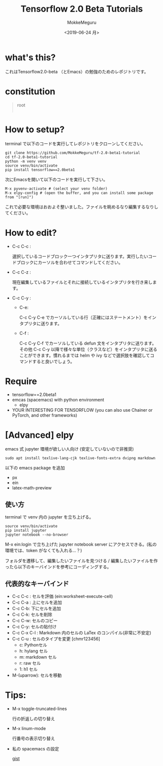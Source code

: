 #+options: ':nil *:t -:t ::t <:t H:3 \n:nil ^:t arch:headline author:t
#+options: broken-links:nil c:nil creator:t d:(not "LOGBOOK") date:t e:t
#+options: email:t f:t inline:t num:t p:nil pri:nil prop:nil stat:t tags:t
#+options: tasks:t tex:t timestamp:t title:t toc:t todo:t |:t
#+title: Tensorflow 2.0 Beta Tutorials
#+date: <2019-06-24 月>
#+author: MokkeMeguru
#+email: meguru.mokke@gmail.com
#+language: en
#+select_tags: export
#+exclude_tags: noexport
#+creator: Emacs 26.1 (Org mode 9.2.4)
* what's this?
  これはTensorflow2.0-beta （とEmacs）の勉強のためのレポジトリです。
  [[./img/edit-image.png]]
* constitution
#+begin_quote
root
    |- ml-basics
        |- classify-images 
             |- classify-images.ipynb (advanced)
             |- classify-images.py (basic)
        |- ...
    |- ...
#+end_quote
* How to setup?
terminal で以下のコードを実行してレポジトリをクローンしてください。

#+begin_src shelle
git clone https://github.com/MokkeMeguru/tf-2.0-beta1-tutorial
cd tf-2.0-beta1-tutorial
python -m venv venv
source venv/bin/activate
pip install tensorflow==2.0beta1
#+end_src

次にEmacsを開いて以下のコードを実行して下さい。
#+begin_src text
M-x pyvenv-activate # (select your venv folder)
M-x elpy-config # (open the buffer, and you can install some package from "[run]")
#+end_src

これで必要な環境はおおよそ整いました。ファイルを眺めるなり編集するなりしてください。

[[./img/elpy-config-example.png]]
* How to edit?
- C-c C-c : 

    選択しているコードブロック一つインタプリタに送ります。実行したいコードブロックにカーソルを合わせてコマンドしてください。

- C-c C-z :

  現在編集しているファイルとそれに接続しているインタプリタを行き来します。

- C-c C-y :
  - C-e: 
    
    C-c C-y C-e でカーソルしている行（正確にはステートメント）をインタプリタに送ります。

  - C-f :
    
    C-c C-y C-f でカーソルしている defun 文をインタプリタに送ります。
    その他 C-c C-y 以降で様々な単位（クラスなど）をインタプリタに送ることができます。慣れるまでは helm や ivy などで選択肢を確認してコマンドすると良いでしょう。

* Require
  - tensorflow==2.0beta1
  - emcas (spacemacs) with python environment 
    - elpy
  - YOUR INTERESTING FOR TENSORFLOW (you can also use Chainer or PyTorch, and other frameworks)

* [Advanced] elpy
  [[./img/ein-example.png]]
  emacs 式 jupyter 環境が欲しい人向け (安定していないので非推奨)

  #+begin_src shell
  sudo apt install texlive-lang-cjk texlive-fonts-extra dvipng markdown
  #+end_src
  
  以下の emacs package を追加
  - px
  - ein
  - latex-math-preview  
** 使い方
   terminal で venv 内の jupyter を立ち上げる。
   
  #+begin_src shell
   source venv/bin/activate
   pip install jupyter
   jupyter notebook --no-browser
   #+end_src
   
   M-x ein:login で立ち上げた jupyter notebook server にアクセスできる。(私の環境では、token がなくても入れる…？)
   
   フォルダを遷移して、編集したいファイルを見つける / 編集したいファイルを作ったら以下のキーバインドを参考にコーディングする。
** 代表的なキーバインド
   - C-c C-c : セルを評価 (ein:worksheet-execute-cell)
   - C-c C-a : 上にセルを追加
   - C-c C-b: 下にセルを追加
   - C-c C-k: セルを削除
   - C-c C-w: セルのコピー
   - C-c C-y: セルの貼付け
   - C-c C-x C-l : Markdown 内のセルの LaTex のコンパイル(非常に不安定)
   - C-c C-u : セルのタイプを変更 [chmr123456]
     - c: Pythonセル
     - h: hylang セル
     - m: markdown セル
     - r: raw セル
     - 1: h1 セル
   - M-(uparrow): セルを移動

* Tips: 
  - M-x toggle-truncated-lines
    
    行の折返しの切り替え
  - M-x linum-mode
  
    行番号の表示切り替え
  - 私の spacemacs の設定
    
    [[https://gist.github.com/MokkeMeguru/e79f577afd92d6aade2fa2dfe8fc63ca][gist]]
